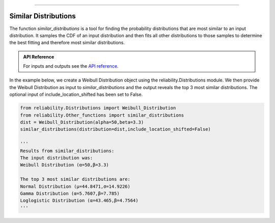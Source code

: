 .. image:: images/logo.png

-------------------------------------

Similar Distributions
'''''''''''''''''''''

The function `similar_distributions` is a tool for finding the probability distributions that are most similar to an input distribution.
It samples the CDF of an input distribution and then fits all other distributions to those samples to determine the best fitting and therefore most similar distributions.

.. admonition:: API Reference

   For inputs and outputs see the `API reference <https://reliability.readthedocs.io/en/latest/API/Other_functions/similar_distributions.html>`_.

In the example below, we create a Weibull Distribution object using the reliability.Distributions module. We then provide the Weibull Distribution as input to `similar_distributions` and the output reveals the top 3 most similar distributions. The optional input of include_location_shifted has been set to False.

.. code:: python

    from reliability.Distributions import Weibull_Distribution
    from reliability.Other_functions import similar_distributions
    dist = Weibull_Distribution(alpha=50,beta=3.3)
    similar_distributions(distribution=dist,include_location_shifted=False)

    '''
    Results from similar_distributions:
    The input distribution was:
    Weibull Distribution (α=50,β=3.3)

    The top 3 most similar distributions are:
    Normal Distribution (μ=44.8471,σ=14.9226)
    Gamma Distribution (α=5.7607,β=7.785)
    Loglogistic Distribution (α=43.465,β=4.7564)
    '''
    
.. image:: images/similar_distributions_V5.png
